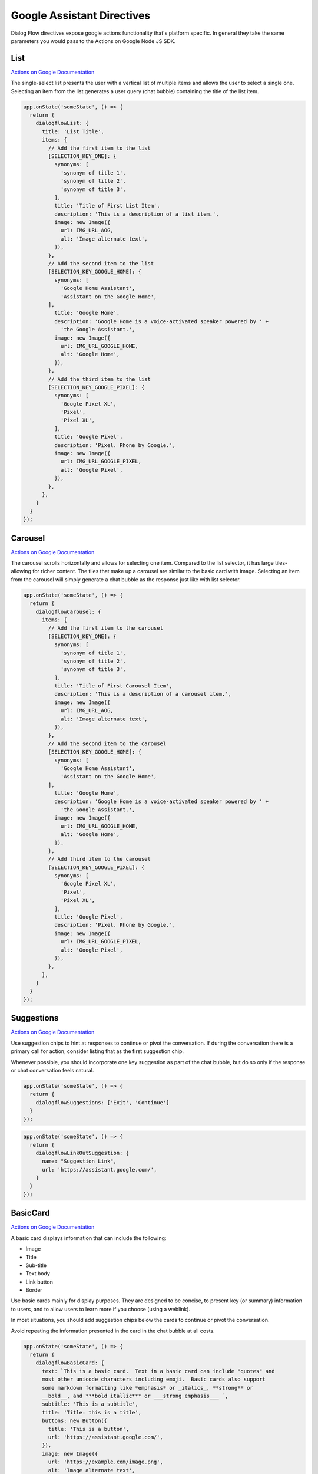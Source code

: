 .. _google-assistant-directives:

Google Assistant Directives
===========================

Dialog Flow directives expose google actions functionality that's platform specific. In general they take the same parameters you would pass to the Actions on Google Node JS SDK.

List
-----

`Actions on Google Documentation <https://developers.google.com/actions/assistant/responses#list>`_

The single-select list presents the user with a vertical list of multiple items and allows the user to select a single one. Selecting an item from the list generates a user query (chat bubble) containing the title of the list item.


.. code-block:: javascript

  app.onState('someState', () => {
    return {
      dialogflowList: {
        title: 'List Title',
        items: {
          // Add the first item to the list
          [SELECTION_KEY_ONE]: {
            synonyms: [
              'synonym of title 1',
              'synonym of title 2',
              'synonym of title 3',
            ],
            title: 'Title of First List Item',
            description: 'This is a description of a list item.',
            image: new Image({
              url: IMG_URL_AOG,
              alt: 'Image alternate text',
            }),
          },
          // Add the second item to the list
          [SELECTION_KEY_GOOGLE_HOME]: {
            synonyms: [
              'Google Home Assistant',
              'Assistant on the Google Home',
          ],
            title: 'Google Home',
            description: 'Google Home is a voice-activated speaker powered by ' +
              'the Google Assistant.',
            image: new Image({
              url: IMG_URL_GOOGLE_HOME,
              alt: 'Google Home',
            }),
          },
          // Add the third item to the list
          [SELECTION_KEY_GOOGLE_PIXEL]: {
            synonyms: [
              'Google Pixel XL',
              'Pixel',
              'Pixel XL',
            ],
            title: 'Google Pixel',
            description: 'Pixel. Phone by Google.',
            image: new Image({
              url: IMG_URL_GOOGLE_PIXEL,
              alt: 'Google Pixel',
            }),
          },
        },
      }
    }
  });


Carousel
----------

`Actions on Google Documentation <https://developers.google.com/actions/assistant/responses#carousel>`_

The carousel scrolls horizontally and allows for selecting one item. Compared to the list selector, it has large tiles-allowing for richer content. The tiles that make up a carousel are similar to the basic card with image. Selecting an item from the carousel will simply generate a chat bubble as the response just like with list selector.


.. code-block:: javascript

  app.onState('someState', () => {
    return {
      dialogflowCarousel: {
        items: {
          // Add the first item to the carousel
          [SELECTION_KEY_ONE]: {
            synonyms: [
              'synonym of title 1',
              'synonym of title 2',
              'synonym of title 3',
            ],
            title: 'Title of First Carousel Item',
            description: 'This is a description of a carousel item.',
            image: new Image({
              url: IMG_URL_AOG,
              alt: 'Image alternate text',
            }),
          },
          // Add the second item to the carousel
          [SELECTION_KEY_GOOGLE_HOME]: {
            synonyms: [
              'Google Home Assistant',
              'Assistant on the Google Home',
          ],
            title: 'Google Home',
            description: 'Google Home is a voice-activated speaker powered by ' +
              'the Google Assistant.',
            image: new Image({
              url: IMG_URL_GOOGLE_HOME,
              alt: 'Google Home',
            }),
          },
          // Add third item to the carousel
          [SELECTION_KEY_GOOGLE_PIXEL]: {
            synonyms: [
              'Google Pixel XL',
              'Pixel',
              'Pixel XL',
            ],
            title: 'Google Pixel',
            description: 'Pixel. Phone by Google.',
            image: new Image({
              url: IMG_URL_GOOGLE_PIXEL,
              alt: 'Google Pixel',
            }),
          },
        },
      }
    }
  });

Suggestions
------------

`Actions on Google Documentation <https://developers.google.com/actions/assistant/responses#suggestion_chip>`_

Use suggestion chips to hint at responses to continue or pivot the conversation. If during the conversation there is a primary call for action, consider listing that as the first suggestion chip.

Whenever possible, you should incorporate one key suggestion as part of the chat bubble, but do so only if the response or chat conversation feels natural.

.. code-block:: javascript

  app.onState('someState', () => {
    return {
      dialogflowSuggestions: ['Exit', 'Continue']
    }
  });


.. code-block:: javascript

  app.onState('someState', () => {
    return {
      dialogflowLinkOutSuggestion: {
        name: "Suggestion Link",
        url: 'https://assistant.google.com/',
      }
    }
  });


BasicCard
----------

`Actions on Google Documentation <https://developers.google.com/actions/assistant/responses#basic_card>`_

A basic card displays information that can include the following:

- Image
- Title
- Sub-title
- Text body
- Link button
- Border

Use basic cards mainly for display purposes. They are designed to be concise, to present key (or summary) information to users, and to allow users to learn more if you choose (using a weblink).

In most situations, you should add suggestion chips below the cards to continue or pivot the conversation.

Avoid repeating the information presented in the card in the chat bubble at all costs.

.. code-block:: javascript

  app.onState('someState', () => {
    return {
      dialogflowBasicCard: {
        text: `This is a basic card.  Text in a basic card can include "quotes" and
        most other unicode characters including emoji.  Basic cards also support
        some markdown formatting like *emphasis* or _italics_, **strong** or
        __bold__, and ***bold itallic*** or ___strong emphasis___ `,
        subtitle: 'This is a subtitle',
        title: 'Title: this is a title',
        buttons: new Button({
          title: 'This is a button',
          url: 'https://assistant.google.com/',
        }),
        image: new Image({
          url: 'https://example.com/image.png',
          alt: 'Image alternate text',
        }),
      }
    }
  });


AccountLinkingCard
-------------------

`Actions on Google Documentation <https://developers.google.com/actions/identity/account-linking>`_

Account linking is a great way to lets users connect their Google accounts to existing accounts on your service. This allows you to build richer experiences for your users that take advantage of the data they already have in their account on your service. Whether it’s food preferences, existing payment accounts, music preferences, your users should be able to have better experiences in the Google Assistant by linking their accounts.

.. code-block:: javascript

  app.onState('someState', () => {
    return {
      dialogflowAccountLinkingCard: "To track your exercise"
    }
  });


MediaResponse
---------------

`Actions on Google Documentation <https://developers.google.com/actions/assistant/responses#media_responses>`_

Media responses let your app play audio content with a playback duration longer than the 120-second limit of SSML. The primary component of a media response is the single-track card. The card allows the user to perform these operations:

- Replay the last 10 seconds.
- Skip forward for 30 seconds.
- View the total length of the media content.
- View a progress indicator for audio playback.
- View the elapsed playback time.

.. code-block:: javascript

  const { MediaObject } = require('actions-on-google');

  app.onState('someState', () => {

    const mediaObject = new MediaObject({
      name,
      url,
    });

    return {
      dialogflowMediaResponse: mediaObject
    };
  });


User Information
----------------

`Actions on Google Documentation <https://developers.google.com/actions/assistant/helpers#user_information>`_

User information
You can obtain the following user information with this helper:

- Display name
- Given name
- Family name
- Coarse device location (zip code and city)
- Precise device location (coordinates and street address)

.. code-block:: javascript

  app.onState('someState', () => {
    return {
      dialogflowPermission: {
        context: 'To read your mind',
        permissions: 'NAME',
      }
    };
  });


Date and Time
-------------

`Actions on Google Documentation <https://developers.google.com/actions/assistant/helpers#date_and_time>`

You can obtain a date and time from users by requesting fulfillment of the actions.intent.DATETIME intent.

.. code-block:: javascript

  app.onState('someState', () => {
    return {
      dialogflowDateTime: {
        prompts: {
          initial: 'When do you want to come in?',
          date: 'Which date works best for you?',
          time: 'What time of day works best for you?',
        }
      }
    };
  });


Confirmation
-------------

`Actions on Google Documentation <https://developers.google.com/actions/assistant/helpers#confirmation>`

You can ask a generic confirmation from the user (yes/no question) and get the resulting answer. The grammar for "yes" and "no" naturally expands to things like "Yea" or "Nope", making it usable in many situations.

.. code-block:: javascript

  app.onState('someState', () => {
    return {
      dialogflowConfirmation: 'Can you confirm?',
    };
  });



Android Link
----------------

`Actions on Google Documentation <https://developers.google.com/actions/assistant/helpers#android_link>`_

You can ask the user to continue an interaction via your Android app. This helper allows you to prompt the user as part of the conversation. You'll first need to associate your Android app with your Actions Console project via the Brand Verification page.


.. code-block:: javascript

  app.onState('someState', () => {
    const options = {
      destination: 'Google',
      url: 'example://gizmos',
      package: 'com.example.gizmos',
      reason: 'handle this for you',
    };

    return {
      dialogflowDeepLink: options
    };
  });


Place and Location
------------------

`Actions on Google Documentation <https://developers.google.com/actions/assistant/helpers#place_and_location>`_

You can obtain a location from users by requesting fulfillment of the actions.intent.PLACE intent. This helper is used to prompt the user for addresses and other locations, including any home/work/contact locations that they've saved with Google.

Saved locations will only return the address, not the associated mapping (e.g. "123 Main St" as opposed to "HOME = 123 Main St").

.. code-block:: javascript

  app.onState('someState', () => {
    return {
      dialogflowPlace: {
        context: 'To find a place to pick you up',
        prompt: 'Where would you like to be picked up?',
      }
    };
  });



TransactionDecision
--------------------

TransactionRequirements
-----------------------

Routine Suggestions
--------------------

`Actions on Google Documentation <https://developers.google.com/actions/assistant/updates/routines>`_

To consistently re-engage with users, you need to become a part of their daily habits. Google Assistant users can already use Routines to execute multiple Actions with a single command, perfect for those times when users wake up in the morning, head out of the house, get ready for bed or many of the other tasks we perform throughout the day. Now, with Routine Suggestions, after someone engages with your Action, you can prompt them to add your Action to their Routines with just a couple of taps.

.. code-block:: javascript

  app.onState('someState', () => {
    return {
      dialogflowRegisterUpdate: {
        intent: 'Show Image',
        frequency: 'ROUTINES'
      }
    };
  });



Push notifications
---------------------

`Actions on Google Documentation <https://developers.google.com/actions/assistant/updates/notifications>`_

Your app can send push notifications to users whenever relevant, such as sending a reminder when the due date for a task is near.

.. code-block:: javascript

  app.onState('someState', () => {
    return {
      dialogflowUpdatePermission: {
        intent: 'tell_latest_tip'
      }
    };
  });



Multi-surface conversations
---------------------------

`Actions on Google Documentation <https://developers.google.com/actions/assistant/surface-capabilities#multi-surface_conversations>`_

At any point during your app's flow, you can check if the user has any other surfaces with a specific capability. If another surface with the requested capability is available, you can then transfer the current conversation over to that new surface.


.. code-block:: javascript

  app.onIntent('someState', async (voxaEvent) => {
    const screen = 'actions.capability.SCREEN_OUTPUT';
    if (!_.includes(voxaEvent.supportedInterfaces, screen)) {
      const screenAvailable = voxaEvent.conv.available.surfaces.capabilities.has(screen);

      const context = 'Sure, I have some sample images for you.';
      const notification = 'Sample Images';
      const capabilities = ['actions.capability.SCREEN_OUTPUT'];

      if (screenAvailable) {
        return {
          sayp: 'Hello',
          to: 'entry',
          flow: 'yield',
          dialogflowNewSurface: {
            context, notification, capabilities,
          },
        };
      }

      return {
        sayp: 'Does not have a screen',
        flow: 'terminate',
      };
    }

    return {
      sayp: 'Already has a screen',
      flow: 'terminate',
    };
  });


Output Contexts
------------------

`Actions on Google Documentation <https://actions-on-google.github.io/actions-on-google-nodejs/classes/dialogflow.contextvalues.html#set>`_

If you need to add output contexts to the dialog flow webhook you can use the `dialogflowContext` directive

.. code-block:: javascript

    app.onIntent("LaunchIntent", {
      dialogflowContext: {
        lifespan: 5,
        name: "DONE_YES_NO_CONTEXT",
      },
      sayp: "Hello!",
      to: "entry",
      flow: "yield",
    });
